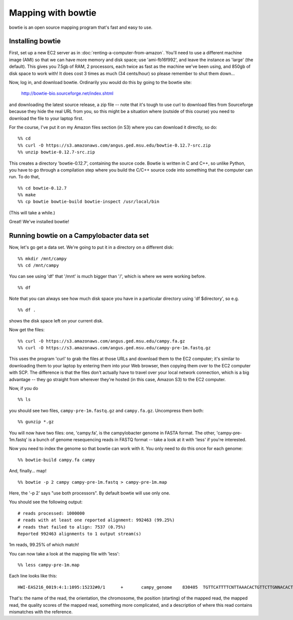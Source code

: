===================
Mapping with bowtie
===================

bowtie is an open source mapping program that's fast and easy to use.

Installing bowtie
-----------------

First, set up a new EC2 server as in
:doc:`renting-a-computer-from-amazon`.  You'll need to use a different
machine image (AMI) so that we can have more memory and disk space;
use 'ami-fb16f992', and leave the instance as 'large' (the default).
This gives you 7.5gb of RAM, 2 processors, each twice as fast as the
machine we've been using, and 850gb of disk space to work with!  It
does cost 3 times as much (34 cents/hour) so please remember to shut
them down...

Now, log in, and download bowtie.  Ordinarily you would do this by going
to the bowtie site:

   http://bowtie-bio.sourceforge.net/index.shtml

and downloading the latest source release, a zip file -- note that
it's tough to use curl to download files from Sourceforge because they
hide the real URL from you, so this might be a situation where
(outside of this course) you need to download the file to your laptop
first.

For the course, I've put it on my Amazon files section (in S3) where
you can download it directly, so do::

  %% cd
  %% curl -O https://s3.amazonaws.com/angus.ged.msu.edu/bowtie-0.12.7-src.zip
  %% unzip bowtie-0.12.7-src.zip 

This creates a directory 'bowtie-0.12.7', containing the source code.
Bowtie is written in C and C++, so unlike Python, you have to go
through a compilation step where you build the C/C++ source code into
something that the computer can run.  To do that, ::

  %% cd bowtie-0.12.7
  %% make
  %% cp bowtie bowtie-build bowtie-inspect /usr/local/bin

(This will take a while.)

Great!  We've installed bowtie!

Running bowtie on a Campylobacter data set
------------------------------------------

Now, let's go get a data set.  We're going to put it in a directory on
a different disk::

  %% mkdir /mnt/campy
  %% cd /mnt/campy

You can see using 'df' that '/mnt' is much bigger than '/', which is where
we were working before. ::

  %% df

Note that you can always see how much disk space you have in a particular
directory using 'df $directory', so e.g. ::

  %% df .

shows the disk space left on your current disk.

Now get the files::

  %% curl -O https://s3.amazonaws.com/angus.ged.msu.edu/campy.fa.gz
  %% curl -O https://s3.amazonaws.com/angus.ged.msu.edu/campy-pre-1m.fastq.gz

This uses the program 'curl' to grab the files at those URLs and download
them to the EC2 computer; it's similar to downloading them to your
laptop by entering them into your Web browser, then copying them over
to the EC2 computer with SCP.  The difference is that the files don't
actually have to travel over your local network connection, which is
a big advantage -- they go straight from wherever they're hosted (in
this case, Amazon S3) to the EC2 computer.

Now, if you do ::

  %% ls

you should see two files, ``campy-pre-1m.fastq.gz`` and ``campy.fa.gz``.
Uncompress them both::

  %% gunzip *.gz

You will now have two files: one, 'campy.fa', is the campylobacter
genome in FASTA format.  The other, 'campy-pre-1m.fastq' is a bunch
of genome resequencing reads in FASTQ format -- take a look at it
with 'less' if you're interested.

Now you need to index the genome so that bowtie can work with it.  You
only need to do this once for each genome::

  %% bowtie-build campy.fa campy

And, finally... map! ::

  %% bowtie -p 2 campy campy-pre-1m.fastq > campy-pre-1m.map

Here, the '-p 2' says "use both processors".  By default bowtie will
use only one.

You should see the following output::

  # reads processed: 1000000
  # reads with at least one reported alignment: 992463 (99.25%)
  # reads that failed to align: 7537 (0.75%)
  Reported 992463 alignments to 1 output stream(s)

1m reads, 99.25% of which match! 

You can now take a look at the mapping file with 'less'::

  %% less campy-pre-1m.map

Each line looks like this::

  HWI-EAS216_0019:4:1:1095:15232#0/1      +       campy_genome    830405  TGTTCATTTTCNTTAAACACTGTTCTTGNNACACT     ><7><7>>>5/&0008888;AAAAA##########     0       11:A>N,25:C>T,28:A>N,29:A>N

That's: the name of the read, the orientation, the chromosome, the
position (starting) of the mapped read, the mapped read, the quality
scores of the mapped read, something more complicated, and a
description of where this read contains mismatches with the reference.
